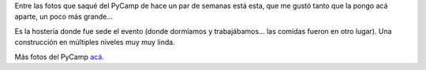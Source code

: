 .. title: Hostería sede del PyCamp
.. date: 2015-08-25 21:45:11
.. tags: foto

Entre las fotos que saqué del PyCamp de hace un par de semanas está esta, que me gustó tanto que la pongo acá aparte, un poco más grande...

.. image:: /images/fotint-pycamp15-hosteria.jpeg
    :alt: Hostería sede del PyCamp 2015 en La Serranita
    :target: https://www.flickr.com/photos/54757453@N00/20140282673/in/album-72157657496200946/

Es la hostería donde fue sede el evento (donde dormíamos y trabajábamos... las comidas fueron en otro lugar). Una construcción en múltiples niveles muy muy linda.

Más fotos del PyCamp `acá <https://www.flickr.com/photos/54757453@N00/albums/72157657496200946>`_.
